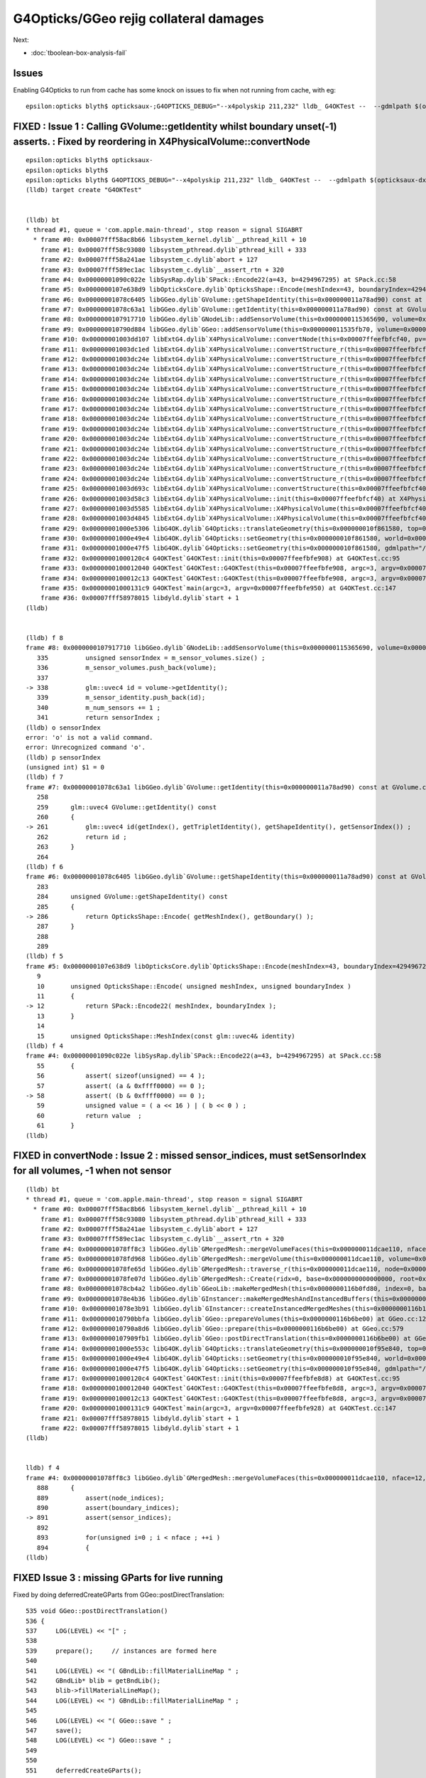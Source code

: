 G4Opticks/GGeo rejig collateral damages
===========================================

Next: 

* :doc:`tboolean-box-analysis-fail`


Issues
----------

Enabling G4Opticks to run from cache has some knock on issues to fix 
when not running from cache, with eg::

    epsilon:opticks blyth$ opticksaux-;G4OPTICKS_DEBUG="--x4polyskip 211,232" lldb_ G4OKTest --  --gdmlpath $(opticksaux-dx1) 



FIXED : Issue 1 : Calling GVolume::getIdentity whilst boundary unset(-1) asserts. : Fixed by reordering in X4PhysicalVolume::convertNode
-----------------------------------------------------------------------------------------------------------------------------------------

::

    epsilon:opticks blyth$ opticksaux-
    epsilon:opticks blyth$ 
    epsilon:opticks blyth$ G4OPTICKS_DEBUG="--x4polyskip 211,232" lldb_ G4OKTest --  --gdmlpath $(opticksaux-dx1) 
    (lldb) target create "G4OKTest"


    (lldb) bt
    * thread #1, queue = 'com.apple.main-thread', stop reason = signal SIGABRT
      * frame #0: 0x00007fff58ac8b66 libsystem_kernel.dylib`__pthread_kill + 10
        frame #1: 0x00007fff58c93080 libsystem_pthread.dylib`pthread_kill + 333
        frame #2: 0x00007fff58a241ae libsystem_c.dylib`abort + 127
        frame #3: 0x00007fff589ec1ac libsystem_c.dylib`__assert_rtn + 320
        frame #4: 0x00000001090c022e libSysRap.dylib`SPack::Encode22(a=43, b=4294967295) at SPack.cc:58
        frame #5: 0x0000000107e638d9 libOpticksCore.dylib`OpticksShape::Encode(meshIndex=43, boundaryIndex=4294967295) at OpticksShape.cc:12
        frame #6: 0x00000001078c6405 libGGeo.dylib`GVolume::getShapeIdentity(this=0x000000011a78ad90) const at GVolume.cc:286
        frame #7: 0x00000001078c63a1 libGGeo.dylib`GVolume::getIdentity(this=0x000000011a78ad90) const at GVolume.cc:261
        frame #8: 0x0000000107917710 libGGeo.dylib`GNodeLib::addSensorVolume(this=0x0000000115365690, volume=0x000000011a78ad90) at GNodeLib.cc:338
        frame #9: 0x000000010790d884 libGGeo.dylib`GGeo::addSensorVolume(this=0x000000011535fb70, volume=0x000000011a78ad90) at GGeo.cc:974
        frame #10: 0x00000001003dd107 libExtG4.dylib`X4PhysicalVolume::convertNode(this=0x00007ffeefbfcf40, pv=0x000000010f8e7e30, parent=0x000000011a78a550, depth=13, pv_p=0x000000010f8e8240, recursive_select=0x00007ffeefbfbdc3) at X4PhysicalVolume.cc:1370
        frame #11: 0x00000001003dc1ed libExtG4.dylib`X4PhysicalVolume::convertStructure_r(this=0x00007ffeefbfcf40, pv=0x000000010f8e7e30, parent=0x000000011a78a550, depth=13, parent_pv=0x000000010f8e8240, recursive_select=0x00007ffeefbfbdc3) at X4PhysicalVolume.cc:1012
        frame #12: 0x00000001003dc24e libExtG4.dylib`X4PhysicalVolume::convertStructure_r(this=0x00007ffeefbfcf40, pv=0x000000010f8e8240, parent=0x000000011a789e10, depth=12, parent_pv=0x000000010f8ec050, recursive_select=0x00007ffeefbfbdc3) at X4PhysicalVolume.cc:1027
        frame #13: 0x00000001003dc24e libExtG4.dylib`X4PhysicalVolume::convertStructure_r(this=0x00007ffeefbfcf40, pv=0x000000010f8ec050, parent=0x000000011a771210, depth=11, parent_pv=0x0000000116c198c0, recursive_select=0x00007ffeefbfbdc3) at X4PhysicalVolume.cc:1027
        frame #14: 0x00000001003dc24e libExtG4.dylib`X4PhysicalVolume::convertStructure_r(this=0x00007ffeefbfcf40, pv=0x0000000116c198c0, parent=0x000000011a770680, depth=10, parent_pv=0x0000000116c275f0, recursive_select=0x00007ffeefbfbdc3) at X4PhysicalVolume.cc:1027
        frame #15: 0x00000001003dc24e libExtG4.dylib`X4PhysicalVolume::convertStructure_r(this=0x00007ffeefbfcf40, pv=0x0000000116c275f0, parent=0x000000011a76fa90, depth=9, parent_pv=0x0000000116c299f0, recursive_select=0x00007ffeefbfbdc3) at X4PhysicalVolume.cc:1027
        frame #16: 0x00000001003dc24e libExtG4.dylib`X4PhysicalVolume::convertStructure_r(this=0x00007ffeefbfcf40, pv=0x0000000116c299f0, parent=0x000000011a76f320, depth=8, parent_pv=0x0000000116b424e0, recursive_select=0x00007ffeefbfbdc3) at X4PhysicalVolume.cc:1027
        frame #17: 0x00000001003dc24e libExtG4.dylib`X4PhysicalVolume::convertStructure_r(this=0x00007ffeefbfcf40, pv=0x0000000116b424e0, parent=0x000000011a76e680, depth=7, parent_pv=0x0000000116b44c60, recursive_select=0x00007ffeefbfbdc3) at X4PhysicalVolume.cc:1027
        frame #18: 0x00000001003dc24e libExtG4.dylib`X4PhysicalVolume::convertStructure_r(this=0x00007ffeefbfcf40, pv=0x0000000116b44c60, parent=0x000000011a76df10, depth=6, parent_pv=0x0000000116e52190, recursive_select=0x00007ffeefbfbdc3) at X4PhysicalVolume.cc:1027
        frame #19: 0x00000001003dc24e libExtG4.dylib`X4PhysicalVolume::convertStructure_r(this=0x00007ffeefbfcf40, pv=0x0000000116e52190, parent=0x000000011a76d490, depth=5, parent_pv=0x0000000116e52ed0, recursive_select=0x00007ffeefbfbdc3) at X4PhysicalVolume.cc:1027
        frame #20: 0x00000001003dc24e libExtG4.dylib`X4PhysicalVolume::convertStructure_r(this=0x00007ffeefbfcf40, pv=0x0000000116e52ed0, parent=0x000000011a76c9c0, depth=4, parent_pv=0x0000000116e544f0, recursive_select=0x00007ffeefbfbdc3) at X4PhysicalVolume.cc:1027
        frame #21: 0x00000001003dc24e libExtG4.dylib`X4PhysicalVolume::convertStructure_r(this=0x00007ffeefbfcf40, pv=0x0000000116e544f0, parent=0x000000011a76c220, depth=3, parent_pv=0x0000000116e55290, recursive_select=0x00007ffeefbfbdc3) at X4PhysicalVolume.cc:1027
        frame #22: 0x00000001003dc24e libExtG4.dylib`X4PhysicalVolume::convertStructure_r(this=0x00007ffeefbfcf40, pv=0x0000000116e55290, parent=0x000000011695a400, depth=2, parent_pv=0x0000000116e552e0, recursive_select=0x00007ffeefbfbdc3) at X4PhysicalVolume.cc:1027
        frame #23: 0x00000001003dc24e libExtG4.dylib`X4PhysicalVolume::convertStructure_r(this=0x00007ffeefbfcf40, pv=0x0000000116e552e0, parent=0x0000000116959d50, depth=1, parent_pv=0x0000000115964380, recursive_select=0x00007ffeefbfbdc3) at X4PhysicalVolume.cc:1027
        frame #24: 0x00000001003dc24e libExtG4.dylib`X4PhysicalVolume::convertStructure_r(this=0x00007ffeefbfcf40, pv=0x0000000115964380, parent=0x0000000000000000, depth=0, parent_pv=0x0000000000000000, recursive_select=0x00007ffeefbfbdc3) at X4PhysicalVolume.cc:1027
        frame #25: 0x00000001003d693c libExtG4.dylib`X4PhysicalVolume::convertStructure(this=0x00007ffeefbfcf40) at X4PhysicalVolume.cc:947
        frame #26: 0x00000001003d58c3 libExtG4.dylib`X4PhysicalVolume::init(this=0x00007ffeefbfcf40) at X4PhysicalVolume.cc:201
        frame #27: 0x00000001003d5585 libExtG4.dylib`X4PhysicalVolume::X4PhysicalVolume(this=0x00007ffeefbfcf40, ggeo=0x000000011535fb70, top=0x0000000115964380) at X4PhysicalVolume.cc:180
        frame #28: 0x00000001003d4845 libExtG4.dylib`X4PhysicalVolume::X4PhysicalVolume(this=0x00007ffeefbfcf40, ggeo=0x000000011535fb70, top=0x0000000115964380) at X4PhysicalVolume.cc:171
        frame #29: 0x00000001000e5306 libG4OK.dylib`G4Opticks::translateGeometry(this=0x000000010f861580, top=0x0000000115964380) at G4Opticks.cc:663
        frame #30: 0x00000001000e49e4 libG4OK.dylib`G4Opticks::setGeometry(this=0x000000010f861580, world=0x0000000115964380) at G4Opticks.cc:325
        frame #31: 0x00000001000e47f5 libG4OK.dylib`G4Opticks::setGeometry(this=0x000000010f861580, gdmlpath="/usr/local/opticks/opticksaux/export/DayaBay_VGDX_20140414-1300/g4_00_CGeometry_export_v1.gdml") at G4Opticks.cc:310
        frame #32: 0x00000001000120c4 G4OKTest`G4OKTest::init(this=0x00007ffeefbfe908) at G4OKTest.cc:95
        frame #33: 0x0000000100012040 G4OKTest`G4OKTest::G4OKTest(this=0x00007ffeefbfe908, argc=3, argv=0x00007ffeefbfe950) at G4OKTest.cc:65
        frame #34: 0x0000000100012c13 G4OKTest`G4OKTest::G4OKTest(this=0x00007ffeefbfe908, argc=3, argv=0x00007ffeefbfe950) at G4OKTest.cc:64
        frame #35: 0x00000001000131c9 G4OKTest`main(argc=3, argv=0x00007ffeefbfe950) at G4OKTest.cc:147
        frame #36: 0x00007fff58978015 libdyld.dylib`start + 1
    (lldb) 


    (lldb) f 8
    frame #8: 0x0000000107917710 libGGeo.dylib`GNodeLib::addSensorVolume(this=0x0000000115365690, volume=0x000000011a78ad90) at GNodeLib.cc:338
       335 	    unsigned sensorIndex = m_sensor_volumes.size() ;  
       336 	    m_sensor_volumes.push_back(volume); 
       337 	
    -> 338 	    glm::uvec4 id = volume->getIdentity();  
       339 	    m_sensor_identity.push_back(id); 
       340 	    m_num_sensors += 1 ; 
       341 	    return sensorIndex ; 
    (lldb) o sensorIndex
    error: 'o' is not a valid command.
    error: Unrecognized command 'o'.
    (lldb) p sensorIndex
    (unsigned int) $1 = 0
    (lldb) f 7
    frame #7: 0x00000001078c63a1 libGGeo.dylib`GVolume::getIdentity(this=0x000000011a78ad90) const at GVolume.cc:261
       258 	
       259 	glm::uvec4 GVolume::getIdentity() const 
       260 	{
    -> 261 	    glm::uvec4 id(getIndex(), getTripletIdentity(), getShapeIdentity(), getSensorIndex()) ; 
       262 	    return id ; 
       263 	}
       264 	
    (lldb) f 6
    frame #6: 0x00000001078c6405 libGGeo.dylib`GVolume::getShapeIdentity(this=0x000000011a78ad90) const at GVolume.cc:286
       283 	
       284 	unsigned GVolume::getShapeIdentity() const
       285 	{
    -> 286 	    return OpticksShape::Encode( getMeshIndex(), getBoundary() ); 
       287 	}
       288 	
       289 	
    (lldb) f 5
    frame #5: 0x0000000107e638d9 libOpticksCore.dylib`OpticksShape::Encode(meshIndex=43, boundaryIndex=4294967295) at OpticksShape.cc:12
       9   	
       10  	unsigned OpticksShape::Encode( unsigned meshIndex, unsigned boundaryIndex )
       11  	{
    -> 12  	    return SPack::Encode22( meshIndex, boundaryIndex );
       13  	}
       14  	
       15  	unsigned OpticksShape::MeshIndex(const glm::uvec4& identity)
    (lldb) f 4
    frame #4: 0x00000001090c022e libSysRap.dylib`SPack::Encode22(a=43, b=4294967295) at SPack.cc:58
       55  	{
       56  	    assert( sizeof(unsigned) == 4 ); 
       57  	    assert( (a & 0xffff0000) == 0 ); 
    -> 58  	    assert( (b & 0xffff0000) == 0 ); 
       59  	    unsigned value = ( a << 16 ) | ( b << 0 ) ; 
       60  	    return value  ; 
       61  	}
    (lldb) 





FIXED in convertNode : Issue 2 : missed sensor_indices, must setSensorIndex for all volumes, -1 when not sensor
-----------------------------------------------------------------------------------------------------------------

::

    (lldb) bt
    * thread #1, queue = 'com.apple.main-thread', stop reason = signal SIGABRT
      * frame #0: 0x00007fff58ac8b66 libsystem_kernel.dylib`__pthread_kill + 10
        frame #1: 0x00007fff58c93080 libsystem_pthread.dylib`pthread_kill + 333
        frame #2: 0x00007fff58a241ae libsystem_c.dylib`abort + 127
        frame #3: 0x00007fff589ec1ac libsystem_c.dylib`__assert_rtn + 320
        frame #4: 0x00000001078ff8c3 libGGeo.dylib`GMergedMesh::mergeVolumeFaces(this=0x000000011dcae110, nface=12, faces=0x000000010fd0e560, node_indices=0x0000000115fe43f0, boundary_indices=0x0000000115fe4980, sensor_indices=0x0000000000000000) at GMergedMesh.cc:891
        frame #5: 0x00000001078fd968 libGGeo.dylib`GMergedMesh::mergeVolume(this=0x000000011dcae110, volume=0x0000000115fe47f0, selected=true) at GMergedMesh.cc:605
        frame #6: 0x00000001078fe65d libGGeo.dylib`GMergedMesh::traverse_r(this=0x000000011dcae110, node=0x0000000115fe47f0, depth=0, pass=1) at GMergedMesh.cc:393
        frame #7: 0x00000001078fe07d libGGeo.dylib`GMergedMesh::Create(ridx=0, base=0x0000000000000000, root=0x0000000115fe47f0) at GMergedMesh.cc:312
        frame #8: 0x00000001078cb4a2 libGGeo.dylib`GGeoLib::makeMergedMesh(this=0x0000000116b0fd80, index=0, base=0x0000000000000000, root=0x0000000115fe47f0) at GGeoLib.cc:294
        frame #9: 0x00000001078e4b36 libGGeo.dylib`GInstancer::makeMergedMeshAndInstancedBuffers(this=0x0000000116b10d10, verbosity=0) at GInstancer.cc:778
        frame #10: 0x00000001078e3b91 libGGeo.dylib`GInstancer::createInstancedMergedMeshes(this=0x0000000116b10d10, delta=true, verbosity=0) at GInstancer.cc:135
        frame #11: 0x000000010790bbfa libGGeo.dylib`GGeo::prepareVolumes(this=0x0000000116b6be00) at GGeo.cc:1257
        frame #12: 0x000000010790a8d6 libGGeo.dylib`GGeo::prepare(this=0x0000000116b6be00) at GGeo.cc:579
        frame #13: 0x0000000107909fb1 libGGeo.dylib`GGeo::postDirectTranslation(this=0x0000000116b6be00) at GGeo.cc:510
        frame #14: 0x00000001000e553c libG4OK.dylib`G4Opticks::translateGeometry(this=0x000000010f95e840, top=0x0000000116800040) at G4Opticks.cc:667
        frame #15: 0x00000001000e49e4 libG4OK.dylib`G4Opticks::setGeometry(this=0x000000010f95e840, world=0x0000000116800040) at G4Opticks.cc:325
        frame #16: 0x00000001000e47f5 libG4OK.dylib`G4Opticks::setGeometry(this=0x000000010f95e840, gdmlpath="/usr/local/opticks/opticksaux/export/DayaBay_VGDX_20140414-1300/g4_00_CGeometry_export_v1.gdml") at G4Opticks.cc:310
        frame #17: 0x00000001000120c4 G4OKTest`G4OKTest::init(this=0x00007ffeefbfe8d8) at G4OKTest.cc:95
        frame #18: 0x0000000100012040 G4OKTest`G4OKTest::G4OKTest(this=0x00007ffeefbfe8d8, argc=3, argv=0x00007ffeefbfe928) at G4OKTest.cc:65
        frame #19: 0x0000000100012c13 G4OKTest`G4OKTest::G4OKTest(this=0x00007ffeefbfe8d8, argc=3, argv=0x00007ffeefbfe928) at G4OKTest.cc:64
        frame #20: 0x00000001000131c9 G4OKTest`main(argc=3, argv=0x00007ffeefbfe928) at G4OKTest.cc:147
        frame #21: 0x00007fff58978015 libdyld.dylib`start + 1
        frame #22: 0x00007fff58978015 libdyld.dylib`start + 1
    (lldb) 


    lldb) f 4
    frame #4: 0x00000001078ff8c3 libGGeo.dylib`GMergedMesh::mergeVolumeFaces(this=0x000000011dcae110, nface=12, faces=0x000000010fd0e560, node_indices=0x0000000115fe43f0, boundary_indices=0x0000000115fe4980, sensor_indices=0x0000000000000000) at GMergedMesh.cc:891
       888 	{
       889 	    assert(node_indices);
       890 	    assert(boundary_indices);
    -> 891 	    assert(sensor_indices);
       892 	
       893 	    for(unsigned i=0 ; i < nface ; ++i )
       894 	    {
    (lldb) 


FIXED Issue 3 :  missing GParts for live running
--------------------------------------------------

Fixed by doing deferredCreateGParts from GGeo::postDirectTranslation::


     535 void GGeo::postDirectTranslation()
     536 {
     537     LOG(LEVEL) << "[" ;
     538 
     539     prepare();     // instances are formed here     
     540 
     541     LOG(LEVEL) << "( GBndLib::fillMaterialLineMap " ;
     542     GBndLib* blib = getBndLib();
     543     blib->fillMaterialLineMap();
     544     LOG(LEVEL) << ") GBndLib::fillMaterialLineMap " ;
     545 
     546     LOG(LEVEL) << "( GGeo::save " ;
     547     save();
     548     LOG(LEVEL) << ") GGeo::save " ;
     549 
     550 
     551     deferredCreateGParts();
     552 
     553     postDirectTranslationDump();
     554 
     555     LOG(LEVEL) << "]" ;
     556 }

::


    epsilon:g4ok blyth$ G4OPTICKS_DEBUG="--x4polyskip 211,232" lldb_ G4OKTest --  --gdmlpath $(opticksaux-dx1) 
    ...
     num_total_volumes 4486 num_instanced_volumes 7744 num_global_volumes 4294964038 num_total_faces 483996 num_total_faces_woi 2533452 (woi:without instancing) 
       0 pts Y  GPts.NumPt  4486 lvIdx ( 248 247 21 0 7 6 3 2 3 2 ... 237 238 239 240 241 242 243 244 245)
       1 pts Y  GPts.NumPt     1 lvIdx ( 1)
       2 pts Y  GPts.NumPt     1 lvIdx ( 197)
       3 pts Y  GPts.NumPt     1 lvIdx ( 198)
       4 pts Y  GPts.NumPt     1 lvIdx ( 195)
       5 pts Y  GPts.NumPt     5 lvIdx ( 47 46 43 44 45)
    2020-10-15 16:29:10.593 INFO  [9825209] [OGeo::convert@263] [ nmm 6
    Assertion failed: (pts && "GMergedMesh with GEOCODE_ANALYTIC must have associated GParts, see GGeo::modifyGeometry "), function makeAnalyticGeometry, file /Users/blyth/opticks/optixrap/OGeo.cc, line 683.
        frame #3: 0x00007fff589ec1ac libsystem_c.dylib`__assert_rtn + 320
        frame #4: 0x0000000106487a20 libOptiXRap.dylib`OGeo::makeAnalyticGeometry(this=0x0000000125723450, mm=0x000000011e269c90) at OGeo.cc:683
        frame #5: 0x0000000106485551 libOptiXRap.dylib`OGeo::makeOGeometry(this=0x0000000125723450, mergedmesh=0x000000011e269c90) at OGeo.cc:617
        frame #6: 0x0000000106483cf5 libOptiXRap.dylib`OGeo::makeGlobalGeometryGroup(this=0x0000000125723450, mm=0x000000011e269c90) at OGeo.cc:323
        frame #7: 0x0000000106482db9 libOptiXRap.dylib`OGeo::convertMergedMesh(this=0x0000000125723450, i=0) at OGeo.cc:303
        frame #8: 0x00000001064826fd libOptiXRap.dylib`OGeo::convert(this=0x0000000125723450) at OGeo.cc:269
        frame #9: 0x0000000106478649 libOptiXRap.dylib`OScene::init(this=0x000000012300c2f0) at OScene.cc:169
        frame #10: 0x0000000106477a01 libOptiXRap.dylib`OScene::OScene(this=0x000000012300c2f0, hub=0x0000000123007c70, cmake_target="OptiXRap", ptxrel=0x0000000000000000) at OScene.cc:91
        frame #11: 0x0000000106478c1d libOptiXRap.dylib`OScene::OScene(this=0x000000012300c2f0, hub=0x0000000123007c70, cmake_target="OptiXRap", ptxrel=0x0000000000000000) at OScene.cc:90
        frame #12: 0x0000000106388c16 libOKOP.dylib`OpEngine::OpEngine(this=0x000000012300c1f0, hub=0x0000000123007c70) at OpEngine.cc:75
        frame #13: 0x000000010638930d libOKOP.dylib`OpEngine::OpEngine(this=0x000000012300c1f0, hub=0x0000000123007c70) at OpEngine.cc:83
        frame #14: 0x000000010638ba16 libOKOP.dylib`OpPropagator::OpPropagator(this=0x000000012300bda0, hub=0x0000000123007c70, idx=0x000000012300beb0) at OpPropagator.cc:50
        frame #15: 0x000000010638bb15 libOKOP.dylib`OpPropagator::OpPropagator(this=0x000000012300bda0, hub=0x0000000123007c70, idx=0x000000012300beb0) at OpPropagator.cc:53
        frame #16: 0x000000010638a5f6 libOKOP.dylib`OpMgr::OpMgr(this=0x0000000123007c10, ok=0x000000010fb94e40) at OpMgr.cc:60
        frame #17: 0x000000010638a83d libOKOP.dylib`OpMgr::OpMgr(this=0x0000000123007c10, ok=0x000000010fb94e40) at OpMgr.cc:62
        frame #18: 0x00000001000e5c2c libG4OK.dylib`G4Opticks::setGeometry(this=0x000000010f8605b0, ggeo=0x0000000116334040) at G4Opticks.cc:397
        frame #19: 0x00000001000e4b01 libG4OK.dylib`G4Opticks::setGeometry(this=0x000000010f8605b0, world=0x000000010fb011f0) at G4Opticks.cc:335
        frame #20: 0x00000001000e47f5 libG4OK.dylib`G4Opticks::setGeometry(this=0x000000010f8605b0, gdmlpath="/usr/local/opticks/opticksaux/export/DayaBay_VGDX_20140414-1300/g4_00_CGeometry_export_v1.gdml") at G4Opticks.cc:310
        frame #21: 0x00000001000120c4 G4OKTest`G4OKTest::init(this=0x00007ffeefbfe8d8) at G4OKTest.cc:95
        frame #22: 0x0000000100012040 G4OKTest`G4OKTest::G4OKTest(this=0x00007ffeefbfe8d8, argc=3, argv=0x00007ffeefbfe928) at G4OKTest.cc:65
        frame #23: 0x0000000100012c13 G4OKTest`G4OKTest::G4OKTest(this=0x00007ffeefbfe8d8, argc=3, argv=0x00007ffeefbfe928) at G4OKTest.cc:64
        frame #24: 0x00000001000131c9 G4OKTest`main(argc=3, argv=0x00007ffeefbfe928) at G4OKTest.cc:147
        frame #25: 0x00007fff58978015 libdyld.dylib`start + 1
        frame #26: 0x00007fff58978015 libdyld.dylib`start + 1
    (lldb) 



FIXED : Issue 4 : live running giving sensor_identifier zeros (because GDML PV tree copyNo zero?) and standins zero( because collected too soon)
---------------------------------------------------------------------------------------------------------------------------------------------------

Hmm : this is a problem with the early collection of sensor identities before 
the GInstancer has defined them and labelled the tree.

DONE: move collection of sensor identities after tree labelling. 

Fixed by moving sensor identity collection later, to GInstancer::collectNodes_r.


::

    epsilon:g4ok blyth$ G4OPTICKS_DEBUG="--x4polyskip 211,232" lldb_ G4OKTest --  --gdmlpath $(opticksaux-dx1) 
    ...
    2020-10-15 16:57:09.768 INFO  [9885824] [G4OKTest::init@103] [ setSensorData num_sensor 672 Geometry LIVE TRANSLATED
     sensor_index(dec)     0 (hex)     0 sensor_identifier(hex)       0
     sensor_index(dec)     1 (hex)     1 sensor_identifier(hex)       0
     sensor_index(dec)     2 (hex)     2 sensor_identifier(hex)       0
     sensor_index(dec)     3 (hex)     3 sensor_identifier(hex)       0
     sensor_index(dec)     4 (hex)     4 sensor_identifier(hex)       0
     sensor_index(dec)     5 (hex)     5 sensor_identifier(hex)       0
     sensor_index(dec)     6 (hex)     6 sensor_identifier(hex)       0
     sensor_index(dec)     7 (hex)     7 sensor_identifier(hex)       0
     sensor_index(dec)     8 (hex)     8 sensor_identifier(hex)       0
     sensor_index(dec)     9 (hex)     9 sensor_identifier(hex)       0

    2020-10-15 17:02:34.743 INFO  [9889879] [G4OKTest::init@103] [ setSensorData num_sensor 672 Geometry LIVE TRANSLATED
     sensor_index(dec)     0 (hex)     0 sensor_identifier(hex)       0 standin(hex)       0
     sensor_index(dec)     1 (hex)     1 sensor_identifier(hex)       0 standin(hex)       0
     sensor_index(dec)     2 (hex)     2 sensor_identifier(hex)       0 standin(hex)       0
     sensor_index(dec)     3 (hex)     3 sensor_identifier(hex)       0 standin(hex)       0
     sensor_index(dec)     4 (hex)     4 sensor_identifier(hex)       0 standin(hex)       0
     sensor_index(dec)     5 (hex)     5 sensor_identifier(hex)       0 standin(hex)       0
     sensor_index(dec)     6 (hex)     6 sensor_identifier(hex)       0 standin(hex)       0
     sensor_index(dec)     7 (hex)     7 sensor_identifier(hex)       0 standin(hex)       0
     sensor_index(dec)     8 (hex)     8 sensor_identifier(hex)       0 standin(hex)       0
     sensor_index(dec)     9 (hex)     9 sensor_identifier(hex)       0 standin(hex)       0


Issue 5 : FIXED remnant AssimpRap dependency
----------------------------------------------

* curious this build issue did not show up until now 


Issue 5 : 3 test fails
-------------------------

Linux::

    FAILS:  3   / 437   :  Fri Oct 16 03:33:28 2020   
      41 /56  Test #41 : GGeoTest.GGeoIdentityTest                     Child aborted***Exception:     5.17   
      12 /19  Test #12 : ExtG4Test.X4PhysicalVolume2Test               Child aborted***Exception:     0.17   
      2  /2   Test #2  : IntegrationTests.tboolean.box                 ***Failed                      8.09   
    [blyth@localhost opticksgeo]$ 

macOS::

    SLOW: tests taking longer that 15 seconds
      1  /1   Test #1  : OKG4Test.OKG4Test                             Passed                         20.86  

    FAILS:  4   / 434   :  Thu Oct 15 20:44:10 2020   
      41 /56  Test #41 : GGeoTest.GGeoIdentityTest                     Child aborted***Exception:     3.89   
      12 /19  Test #12 : ExtG4Test.X4PhysicalVolume2Test               Child aborted***Exception:     0.12   
      1  /1   Test #1  : G4OKTest.G4OKTest                             ***Exception: SegFault         7.31   
      2  /2   Test #2  : IntegrationTests.tboolean.box                 ***Failed                      5.88   
    epsilon:opticks blyth$ 


GGeoIdentityTest 
    FIXED : mm0 is no longer "global" : thats the model change

X4PhysicalVolume2Test 
    FIXED : node collection is deferred so must now use GGeo::getRootVolume

G4OKTest
    FIXED : trivial NULL pv 



One remaining fail

Linux::

    SLOW: tests taking longer that 15 seconds

    FAILS:  1   / 434   :  Fri Oct 16 04:40:54 2020   
      2  /2   Test #2  : IntegrationTests.tboolean.box                 ***Failed                      8.13   
    [blyth@localhost opticks]$ 

macOS::

    SLOW: tests taking longer that 15 seconds
      1  /1   Test #1  : OKG4Test.OKG4Test                             Passed                         20.76  

    FAILS:  1   / 434   :  Thu Oct 15 21:44:15 2020   
      2  /2   Test #2  : IntegrationTests.tboolean.box                 ***Failed                      5.48   




Issue 6 : IntegrationTests.tboolean.box test geometry SPack assert due to boundary -1 
----------------------------------------------------------------------------------------- 

::

    cd ~/opticks/integration
    om-
    om-test

::

    epsilon:tests blyth$ LV=box tboolean.sh --generateoverride 10000 -D

    2020-10-15 21:29:12.510 INFO  [10234957] [Opticks::loadOriginCacheMeta@1886] ExtractCacheMetaGDMLPath /usr/local/opticks/opticksaux/export/DayaBay_VGDX_20140414-1300/g4_00_CGeometry_export_v1.gdml
    2020-10-15 21:29:12.510 INFO  [10234957] [Opticks::loadOriginCacheMeta@1914] (pass) GEOCACHE_CODE_VERSION 6
    2020-10-15 21:29:12.510 INFO  [10234957] [OpticksHub::loadGeometry@284] [ /usr/local/opticks/geocache/OKX4Test_World0xc15cfc00x40f7000_PV_g4live/g4ok_gltf/50a18baaf29b18fae8c1642927003ee3/1
    2020-10-15 21:29:12.709 INFO  [10234957] [GNodeLib::GNodeLib@102] loaded
    2020-10-15 21:29:16.119 INFO  [10234957] [NMeta::dump@199] GGeo::loadCacheMeta.lv2sd
    2020-10-15 21:29:16.119 INFO  [10234957] [NMeta::dump@199] GGeo::loadCacheMeta.lv2mt
    2020-10-15 21:29:16.447 INFO  [10234957] [OpticksHub::setupTestGeometry@347] --test modifying geometry
    Assertion failed: ((b & 0xffff0000) == 0), function Encode22, file /Users/blyth/opticks/sysrap/SPack.cc, line 58.
    ...
       frame #3: 0x00007fff589ec1ac libsystem_c.dylib`__assert_rtn + 320
        frame #4: 0x000000010b04722e libSysRap.dylib`SPack::Encode22(a=0, b=4294967295) at SPack.cc:58
        frame #5: 0x0000000109dea8d9 libOpticksCore.dylib`OpticksShape::Encode(meshIndex=0, boundaryIndex=4294967295) at OpticksShape.cc:12
        frame #6: 0x000000010984d6b5 libGGeo.dylib`GVolume::getShapeIdentity(this=0x0000000118b457e0) const at GVolume.cc:286
        frame #7: 0x000000010984d651 libGGeo.dylib`GVolume::getIdentity(this=0x0000000118b457e0) const at GVolume.cc:261
        frame #8: 0x000000010989e339 libGGeo.dylib`GNodeLib::addVolume(this=0x0000000119757aa0, volume=0x0000000118b457e0) at GNodeLib.cc:309
        frame #9: 0x0000000109860a4d libGGeo.dylib`GGeoTest::importCSG(this=0x0000000119750b30) at GGeoTest.cc:416
        frame #10: 0x0000000109860128 libGGeo.dylib`GGeoTest::initCreateCSG(this=0x0000000119750b30) at GGeoTest.cc:281
        frame #11: 0x000000010985fa16 libGGeo.dylib`GGeoTest::init(this=0x0000000119750b30) at GGeoTest.cc:175
        frame #12: 0x000000010985f1e7 libGGeo.dylib`GGeoTest::GGeoTest(this=0x0000000119750b30, ok=0x000000010eb5f810, basis=0x000000010ed272c0) at GGeoTest.cc:160
        frame #13: 0x000000010985fc75 libGGeo.dylib`GGeoTest::GGeoTest(this=0x0000000119750b30, ok=0x000000010eb5f810, basis=0x000000010ed272c0) at GGeoTest.cc:154
        frame #14: 0x00000001095d511f libOpticksGeo.dylib`OpticksHub::setupTestGeometry(this=0x000000010ed19ea0) at OpticksHub.cc:353
        frame #15: 0x00000001095d49f4 libOpticksGeo.dylib`OpticksHub::loadGeometry(this=0x000000010ed19ea0) at OpticksHub.cc:301
        frame #16: 0x00000001095d336b libOpticksGeo.dylib`OpticksHub::init(this=0x000000010ed19ea0) at OpticksHub.cc:250
        frame #17: 0x00000001095d2fa5 libOpticksGeo.dylib`OpticksHub::OpticksHub(this=0x000000010ed19ea0, ok=0x000000010eb5f810) at OpticksHub.cc:217
        frame #18: 0x00000001095d35cd libOpticksGeo.dylib`OpticksHub::OpticksHub(this=0x000000010ed19ea0, ok=0x000000010eb5f810) at OpticksHub.cc:216
        frame #19: 0x00000001000e071a libOKG4.dylib`OKG4Mgr::OKG4Mgr(this=0x00007ffeefbfdd40, argc=32, argv=0x00007ffeefbfde18) at OKG4Mgr.cc:100
        frame #20: 0x00000001000e0b13 libOKG4.dylib`OKG4Mgr::OKG4Mgr(this=0x00007ffeefbfdd40, argc=32, argv=0x00007ffeefbfde18) at OKG4Mgr.cc:111
        frame #21: 0x0000000100013cb3 OKG4Test`main(argc=32, argv=0x00007ffeefbfde18) at OKG4Test.cc:27
        frame #22: 0x00007fff58978015 libdyld.dylib`start + 1
        frame #23: 0x00007fff58978015 libdyld.dylib`start + 1
    (lldb) 






Add some LEVEL debug to GGeoTest::

    epsilon:tests blyth$ LV=box GGeoTest=INFO tboolean.sh --generateoverride 10000 -D


Ordering problem boundaries only set after importCSG ?::

    251 GMergedMesh* GGeoTest::initCreateCSG()
    252 {
    ...
    281     GVolume* top = importCSG();
    282 
    283     assignBoundaries();
    284 



FIXED : Chicken/egg problem
----------------------------

GGeoTest::assignBoundaries needs the volumes to be in the 
nodelib already but cannot add to nodelib because doing so 
calls GVolume::getIdentity which fails when boundaries are not 
defined yet. 

Fix via: 

* mock up parent child relation between the volumes and 
  use a recursive traverse for assignBoundaries ... 
  to be closer to the normal geometry path ?

Subsequently 

* :doc:`tboolean-box-analysis-fail`

::

    690 void GGeoTest::assignBoundaries()
    691 {
    692     plog::Severity level = m_dbggeotest ? info : debug ;
    693 
    694     LOG(level) << "[" ;
    695 
    696     unsigned numTree = m_csglist->getNumTrees() ;
    697     unsigned numVolume = m_nodelib->getNumVolumes();
    698     assert( numVolume == numTree );
    699 
    700     m_bndlib->closeConstituents();
    701 
    702     for(unsigned i=0 ; i < numVolume ; i++)
    703     {
    704         GVolume* volume = m_nodelib->getVolumeNonConst(i) ;
    705         const NCSG* csg = volume->getMesh()->getCSG();
    706 
    707         const char* spec = csg->getBoundary();
    708         assert(spec);
    709         unsigned boundary = m_bndlib->addBoundary(spec, false);
    710 
    711         volume->setBoundary(boundary); // creates arrays, duplicating boundary to all tris
    712     }
    713 
    714     // see notes/issues/material-names-wrong-python-side.rst
    715     LOG(level) << "Save mlib/slib names "
    716               << " numVolume : " << numVolume
    717               << " csgpath : " << m_csgpath
    718               ;
    719 
    720     if( numVolume > 0 )
    721     {
    722         m_mlib->saveNames(m_csgpath);
    723         m_slib->saveNames(m_csgpath);
    724     }
    725 
    726     LOG(level) << "]" ;
    727 }


